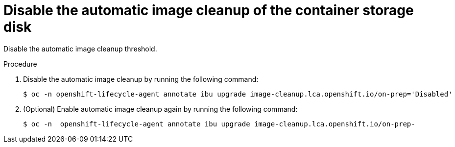// Module included in the following assemblies:
// * edge_computing/image-based-upgrade/cnf-image-based-upgrade-shared-container-partition

:_mod-docs-content-type: PROCEDURE
[id="ztp-image-based-upgrade-disable-container-storage-image-cleanup_{context}"]
= Disable the automatic image cleanup of the container storage disk

Disable the automatic image cleanup threshold.

.Procedure

. Disable the automatic image cleanup by running the following command:
+
[source,terminal]
----
$ oc -n openshift-lifecycle-agent annotate ibu upgrade image-cleanup.lca.openshift.io/on-prep='Disabled'
----

. (Optional) Enable automatic image cleanup again by running the following command:
+
[source,terminal]
----
$ oc -n  openshift-lifecycle-agent annotate ibu upgrade image-cleanup.lca.openshift.io/on-prep-
----
